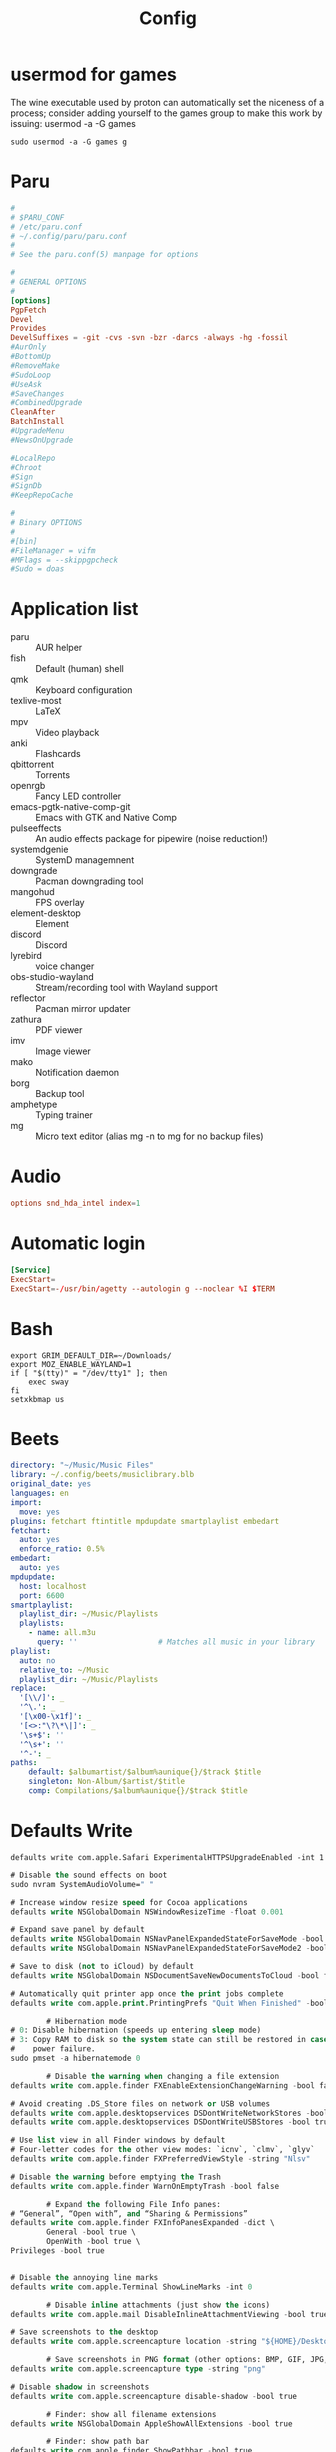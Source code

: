 #+title: Config

* usermod for games
:PROPERTIES:
:CREATED:  [2022-05-27 Fri 19:03]
:END:
:LOGBOOK:
- Refiled on [2022-06-08 Wed 21:05]
:END:
The wine executable used by proton can automatically set the niceness of a process; consider adding yourself to the games group to make this work by issuing: usermod -a -G games

#+begin_src shell :eval never
  sudo usermod -a -G games g
#+end_src

* Paru
:PROPERTIES:
:CREATED:  [2022-05-28 Sat 09:50]
:END:
:LOGBOOK:
- Refiled on [2022-06-08 Wed 19:35]
:END:

#+begin_src conf :tangle (if (eq system-type 'gnu/linux) "~/.config/paru/paru.conf" "no")
  #
  # $PARU_CONF
  # /etc/paru.conf
  # ~/.config/paru/paru.conf
  #
  # See the paru.conf(5) manpage for options

  #
  # GENERAL OPTIONS
  #
  [options]
  PgpFetch
  Devel
  Provides
  DevelSuffixes = -git -cvs -svn -bzr -darcs -always -hg -fossil
  #AurOnly
  #BottomUp
  #RemoveMake
  #SudoLoop
  #UseAsk
  #SaveChanges
  #CombinedUpgrade
  CleanAfter
  BatchInstall
  #UpgradeMenu
  #NewsOnUpgrade

  #LocalRepo
  #Chroot
  #Sign
  #SignDb
  #KeepRepoCache

  #
  # Binary OPTIONS
  #
  #[bin]
  #FileManager = vifm
  #MFlags = --skippgpcheck
  #Sudo = doas
#+end_src

* Application list
:LOGBOOK:
- Refiled on [2022-02-21 Mon 17:10]
:END:
- paru :: AUR helper
- fish :: Default (human) shell
- qmk :: Keyboard configuration
- texlive-most :: LaTeX
- mpv :: Video playback
- anki :: Flashcards
- qbittorrent :: Torrents
- openrgb :: Fancy LED controller
- emacs-pgtk-native-comp-git :: Emacs with GTK and Native Comp
- pulseeffects :: An audio effects package for pipewire (noise reduction!)
- systemdgenie :: SystemD managemnent
- downgrade :: Pacman downgrading tool
- mangohud :: FPS overlay
- element-desktop :: Element
- discord :: Discord
- lyrebird :: voice changer
- obs-studio-wayland :: Stream/recording tool with Wayland support
- reflector :: Pacman mirror updater
- zathura :: PDF viewer
- imv :: Image viewer
- mako :: Notification daemon
- borg :: Backup tool
- amphetype :: Typing trainer
- mg :: Micro text editor (alias mg -n to mg for no backup files)
* Audio
:PROPERTIES:
:CREATED:  [2021-09-18 Sat 11:25]
:END:
:LOGBOOK:
- Refiled on [2022-02-21 Mon 17:08]
:END:
#+begin_src conf :tangle (if *linux* "/sudo::/etc/modprobe.d/default.conf" "no") :comments no
  options snd_hda_intel index=1
#+end_src
* Automatic login
:LOGBOOK:
- Refiled on [2022-02-21 Mon 17:08]
:END:
#+begin_src conf :tangle (if (eq system-type 'gnu/linux) "/sudo::/etc/systemd/system/getty@tty1.service.d/override.conf" "no") :comments no
  [Service]
  ExecStart=
  ExecStart=-/usr/bin/agetty --autologin g --noclear %I $TERM
#+end_src
* Bash
:LOGBOOK:
- Refiled on [2022-02-21 Mon 17:08]
:END:

#+begin_src shell :tangle ~/.bash_profile
  export GRIM_DEFAULT_DIR=~/Downloads/
  export MOZ_ENABLE_WAYLAND=1
  if [ "$(tty)" = "/dev/tty1" ]; then
      exec sway
  fi
  setxkbmap us
#+end_src
* Beets
:PROPERTIES:
:header-args: :tangle ~/.config/beets/config.yaml
:END:
:LOGBOOK:
- Refiled on [2022-02-21 Mon 17:08]
:END:

#+begin_src yaml
  directory: "~/Music/Music Files"
  library: ~/.config/beets/musiclibrary.blb
  original_date: yes
  languages: en
  import:
    move: yes
  plugins: fetchart ftintitle mpdupdate smartplaylist embedart
  fetchart:
    auto: yes
    enforce_ratio: 0.5%
  embedart:
    auto: yes
  mpdupdate:
    host: localhost
    port: 6600
  smartplaylist:
    playlist_dir: ~/Music/Playlists
    playlists:
      - name: all.m3u
        query: ''                  # Matches all music in your library
  playlist:
    auto: no
    relative_to: ~/Music
    playlist_dir: ~/Music/Playlists
  replace:
    '[\\/]': _
    '^\.': _
    '[\x00-\x1f]': _
    '[<>:"\?\*\|]': _
    '\s+$': ''
    '^\s+': ''
    '^-': _
  paths:
      default: $albumartist/$album%aunique{}/$track $title
      singleton: Non-Album/$artist/$title
      comp: Compilations/$album%aunique{}/$track $title
#+end_src
* Defaults Write
:LOGBOOK:
- Refiled on [2022-02-21 Mon 17:12]
:END:

#+begin_src shell
  defaults write com.apple.Safari ExperimentalHTTPSUpgradeEnabled -int 1
#+end_src

#+begin_src emacs-lisp
  # Disable the sound effects on boot
  sudo nvram SystemAudioVolume=" "

  # Increase window resize speed for Cocoa applications
  defaults write NSGlobalDomain NSWindowResizeTime -float 0.001

  # Expand save panel by default
  defaults write NSGlobalDomain NSNavPanelExpandedStateForSaveMode -bool true
  defaults write NSGlobalDomain NSNavPanelExpandedStateForSaveMode2 -bool true

  # Save to disk (not to iCloud) by default
  defaults write NSGlobalDomain NSDocumentSaveNewDocumentsToCloud -bool false

  # Automatically quit printer app once the print jobs complete
  defaults write com.apple.print.PrintingPrefs "Quit When Finished" -bool true

          # Hibernation mode
  # 0: Disable hibernation (speeds up entering sleep mode)
  # 3: Copy RAM to disk so the system state can still be restored in case of a
  #    power failure.
  sudo pmset -a hibernatemode 0

          # Disable the warning when changing a file extension
  defaults write com.apple.finder FXEnableExtensionChangeWarning -bool false

  # Avoid creating .DS_Store files on network or USB volumes
  defaults write com.apple.desktopservices DSDontWriteNetworkStores -bool true
  defaults write com.apple.desktopservices DSDontWriteUSBStores -bool true

  # Use list view in all Finder windows by default
  # Four-letter codes for the other view modes: `icnv`, `clmv`, `glyv`
  defaults write com.apple.finder FXPreferredViewStyle -string "Nlsv"

  # Disable the warning before emptying the Trash
  defaults write com.apple.finder WarnOnEmptyTrash -bool false

          # Expand the following File Info panes:
  # “General”, “Open with”, and “Sharing & Permissions”
  defaults write com.apple.finder FXInfoPanesExpanded -dict \
          General -bool true \
          OpenWith -bool true \
  Privileges -bool true


  # Disable the annoying line marks
  defaults write com.apple.Terminal ShowLineMarks -int 0

          # Disable inline attachments (just show the icons)
  defaults write com.apple.mail DisableInlineAttachmentViewing -bool true

  # Save screenshots to the desktop
  defaults write com.apple.screencapture location -string "${HOME}/Desktop"

          # Save screenshots in PNG format (other options: BMP, GIF, JPG, PDF, TIFF)
  defaults write com.apple.screencapture type -string "png"

  # Disable shadow in screenshots
  defaults write com.apple.screencapture disable-shadow -bool true

          # Finder: show all filename extensions
  defaults write NSGlobalDomain AppleShowAllExtensions -bool true

          # Finder: show path bar
  defaults write com.apple.finder ShowPathbar -bool true

  # Disable the warning when changing a file extension
  defaults write com.apple.finder FXEnableExtensionChangeWarning -bool false

  # Enable spring loading for directories
  defaults write NSGlobalDomain com.apple.springing.enabled -bool true

  # Hot corners
  # Possible values:
  #  0: no-op
  #  2: Mission Control
  #  3: Show application windows
  #  4: Desktop
  #  5: Start screen saver
  #  6: Disable screen saver
  #  7: Dashboard
  # 10: Put display to sleep
  # 11: Launchpad
  # 12: Notification Center
  # 13: Lock Screen
  # Top left screen corner → Mission Control
  defaults write com.apple.dock wvous-tl-corner -int 2
  defaults write com.apple.dock wvous-tl-modifier -int 0
  # Top right screen corner → Desktop
  defaults write com.apple.dock wvous-tr-corner -int 4
  defaults write com.apple.dock wvous-tr-modifier -int 0
  # Bottom left screen corner → Start screen saver
  defaults write com.apple.dock wvous-bl-corner -int 5
  defaults write com.apple.dock wvous-bl-modifier -int 0

  # Prevent Safari from opening ‘safe’ files automatically after downloading
  defaults write com.apple.Safari AutoOpenSafeDownloads -bool false

  # Hide Safari’s bookmarks bar by default
  defaults write com.apple.Safari ShowFavoritesBar -bool false

  # Disable inline attachments (just show the icons)
  defaults write com.apple.mail DisableInlineAttachmentViewing -bool true

  defaults write com.apple.spotlight orderedItems -array \
          '{"enabled" = 1;"name" = "APPLICATIONS";}' \
          '{"enabled" = 1;"name" = "SYSTEM_PREFS";}' \
          '{"enabled" = 1;"name" = "DIRECTORIES";}' \
          '{"enabled" = 1;"name" = "PDF";}' \
          '{"enabled" = 1;"name" = "FONTS";}' \
          '{"enabled" = 0;"name" = "DOCUMENTS";}' \
          '{"enabled" = 0;"name" = "MESSAGES";}' \
          '{"enabled" = 0;"name" = "CONTACT";}' \
          '{"enabled" = 0;"name" = "EVENT_TODO";}' \
          '{"enabled" = 0;"name" = "IMAGES";}' \
          '{"enabled" = 0;"name" = "BOOKMARKS";}' \
          '{"enabled" = 0;"name" = "MUSIC";}' \
          '{"enabled" = 0;"name" = "MOVIES";}' \
          '{"enabled" = 0;"name" = "PRESENTATIONS";}' \
          '{"enabled" = 0;"name" = "SPREADSHEETS";}' \
          '{"enabled" = 0;"name" = "SOURCE";}' \
          '{"enabled" = 0;"name" = "MENU_DEFINITION";}' \
          '{"enabled" = 0;"name" = "MENU_OTHER";}' \
          '{"enabled" = 0;"name" = "MENU_CONVERSION";}' \
          '{"enabled" = 0;"name" = "MENU_EXPRESSION";}' \
          '{"enabled" = 0;"name" = "MENU_WEBSEARCH";}' \
  '{"enabled" = 0;"name" = "MENU_SPOTLIGHT_SUGGESTIONS";}'

  # Show only running apps in the dock
  defaults write com.apple.dock static-only -bool TRUE

  #Use the following command in Terminal to change the layout of Launchpad. #Change ‘X’ into the number of icons to be showed in a single row (e.g 9).

  defaults write com.apple.dock springboard-columns -int X

  #Change ‘X’ to the number of rows (e.g 3).

  defaults write com.apple.dock springboard-rows -int X

  #Force a restart of Launchpad with the following command to apply the changes:

  defaults write com.apple.dock ResetLaunchPad -bool TRUE;killall Dock
#+end_src
* Disable Launchd stuff
:LOGBOOK:
- Refiled on [2022-02-21 Mon 17:12]
:END:
#+begin_src shell
  #!/bin/bash

  # IMPORTANT: Don't forget to logout from your Apple ID in the settings before running it!
  # IMPORTANT: You will need to run this script from Recovery. In fact, macOS Catalina brings read-only filesystem which prevent this script from working from the main OS.
  # This script needs to be run from the volume you wish to use.
  # E.g. run it like this: cd /Volumes/Macintosh\ HD && sh /Volumes/Macintosh\ HD/Users/sabri/Desktop/disable.sh
  # WARNING: It might disable things that you may not like. Please double check the services in the TODISABLE vars.

  # Get active services: launchctl list | grep -v "\-\t0"
  # Find a service: grep -lR [service] /System/Library/Launch* /Library/Launch* ~/Library/LaunchAgents

  # Agents to disable
  # 'com.apple.speech.speechdatainstallerd' 'com.apple.speech.speechsynthesisd' 'com.apple.speech.synthesisserver' will freeze Edit menus
  # 'com.apple.bird' will prevent saving prompt from being shown
  TODISABLE=()

  # Safari useless stuff

  # Game Center / Passbook / Apple TV / Homekit...
  TODISABLE+=('com.apple.gamed' \
          'com.apple.passd' \
          'com.apple.Maps.pushdaemon' \
          'com.apple.videosubscriptionsd' \
          'com.apple.CommCenter-osx' \
          'com.apple.homed')

  # Ad-related
  TODISABLE+=('com.apple.ap.adprivacyd' \
          'com.apple.ap.adservicesd')

  # Screensharing
  TODISABLE+=('com.apple.screensharing.MessagesAgent' \
          'com.apple.screensharing.agent' \
          'com.apple.screensharing.menuextra')

  # Siri
  TODISABLE+=('com.apple.siriknowledged' \
          'com.apple.assistant_service' \
          'com.apple.assistantd' \
          'com.apple.Siri.agent' \
          'com.apple.parsec-fbf')

  # VoiceOver / accessibility-related stuff
  TODISABLE+=('com.apple.VoiceOver' \
          'com.apple.voicememod' \
          'com.apple.accessibility.AXVisualSupportAgent' \
          'com.apple.accessibility.dfrhud' \
          'com.apple.accessibility.heard')

  # Sidecar
  TODISABLE+=('com.apple.sidecar-hid-relay' \
          'com.apple.sidecar-relay')

  # Debugging process
  TODISABLE+=('com.apple.spindump_agent' \
          'com.apple.ReportCrash' \
          'com.apple.ReportGPURestart' \
          'com.apple.ReportPanic' \
          'com.apple.DiagnosticReportCleanup' \
          'com.apple.TrustEvaluationAgent')

  # Screentime
  TODISABLE+=('com.apple.ScreenTimeAgent' \
          'com.apple.UsageTrackingAgent')

  # Others
  TODISABLE+=('com.apple.parsecd' \
          'com.apple.AOSPushRelay' \
          'com.apple.AOSHeartbeat' \
          'com.apple.AirPlayUIAgent' \
          'com.apple.AirPortBaseStationAgent' \
          'com.apple.familycircled' \
          'com.apple.familycontrols.useragent' \
          'com.apple.familynotificationd' \
          'com.apple.findmymacmessenger' \
          'com.apple.java.InstallOnDemand' \
          'com.apple.parentalcontrols.check' \
          'com.apple.appleseed.seedusaged' \
          'com.apple.appleseed.seedusaged.postinstall' \
          'com.apple.CallHistorySyncHelper' \
          'com.apple.RemoteDesktop' \
          'com.apple.CallHistoryPluginHelper' \
          'com.apple.SocialPushAgent' \
          'com.apple.touristd' \
          'com.apple.macos.studentd' \
          'com.apple.KeyboardAccessAgent' \
          'com.apple.exchange.exchangesyncd' \
          'com.apple.suggestd' \
          'com.apple.AddressBook.abd' \
          'com.apple.helpd' \
          'com.apple.amp.mediasharingd' \
          'com.apple.mediaanalysisd' \
          'com.apple.mediaremoteagent' \
          'com.apple.remindd' \
          'com.apple.keyboardservicesd' \
          'com.apple.AddressBook.SourceSync' \
          'com.apple.telephonyutilities.callservicesd' \
          'com.apple.mobileassetd' \
          'com.apple.CalendarAgent' \
          'com.apple.knowledge-agent')

  for agent in "${TODISABLE[@]}"
  do
      mv ./System/Library/LaunchAgents/${agent}.plist ./System/Library/LaunchAgents/${agent}.plist.bak
      echo "[OK] Agent ${agent} disabled"
  done

  # Daemons to disable
  TODISABLE=()

  # Others
  TODISABLE+=('com.apple.netbiosd' \
          'com.apple.preferences.timezone.admintool' \
          'com.apple.remotepairtool' \
          'com.apple.security.FDERecoveryAgent' \
          'com.apple.SubmitDiagInfo' \
          'com.apple.screensharing' \
          'com.apple.appleseed.fbahelperd' \
          'com.apple.apsd' \
          'com.apple.ManagedClient.cloudconfigurationd' \
          'com.apple.ManagedClient.enroll' \
          'com.apple.ManagedClient' \
          'com.apple.ManagedClient.startup' \
          'com.apple.locate' \
          'com.apple.locationd' \
          'com.apple.eapolcfg_auth' \
          'com.apple.RemoteDesktop.PrivilegeProxy' \
          'com.apple.mediaremoted')

  for daemon in "${TODISABLE[@]}"
  do
      mv ./System/Library/LaunchDaemons/${daemon}.plist ./System/Library/LaunchDaemons/${daemon}.plist.bak
      echo "[OK] Daemon ${daemon} disabled"
  done

#+end_src

  Raw
   enable.sh
  #!/bin/bash

  # IMPORTANT: Don't forget to logout from your Apple ID in the settings before running it!
  # IMPORTANT: You will need to run this script from Recovery. In fact, macOS Catalina brings read-only filesystem which prevent this script from working from the main OS.
  # This script needs to be run from the volume you wish to use.
  # E.g. run it like this: cd /Volumes/Macintosh\ HD && sh /Volumes/Macintosh\ HD/Users/sabri/Desktop/disable.sh

  # Get active services: launchctl list | grep -v "\-\t0"
  # Find a service: grep -lR [service] /System/Library/Launch* /Library/Launch* ~/Library/LaunchAgents

  # Agents to enable
  TOENABLE=()

  # iCloud
  TOENABLE+=('com.apple.security.cloudkeychainproxy3' \
          'com.apple.iCloudUserNotifications' \
          'com.apple.icloud.findmydeviced.findmydevice-user-agent' \
          'com.apple.icloud.fmfd' \
          'com.apple.icloud.searchpartyuseragent' \
          'com.apple.cloudd' \
          'com.apple.cloudpaird' \
          'com.apple.cloudphotosd' \
          'com.apple.followupd' \
          'com.apple.protectedcloudstorage.protectedcloudkeysyncing')

  # Safari useless stuff
  TOENABLE+=('com.apple.SafariBookmarksSyncAgent' \
          'com.apple.SafariCloudHistoryPushAgent' \
          'com.apple.WebKit.PluginAgent')

  # iMessage / Facetime
  TOENABLE+=('com.apple.imagent' \
          'com.apple.imautomatichistorydeletionagent' \
          'com.apple.imklaunchagent' \
          'com.apple.imtransferagent' \
          'com.apple.avconferenced')

  # Game Center / Passbook / Apple TV / Homekit...
  TOENABLE+=('com.apple.gamed' \
          'com.apple.passd' \
          'com.apple.Maps.pushdaemon' \
          'com.apple.videosubscriptionsd' \
          'com.apple.CommCenter-osx' \
          'com.apple.homed')

  # Ad-related
  TOENABLE+=('com.apple.ap.adprivacyd' \
          'com.apple.ap.adservicesd')

  # Screensharing
  TOENABLE+=('com.apple.screensharing.MessagesAgent' \
          'com.apple.screensharing.agent' \
          'com.apple.screensharing.menuextra')

  # Siri
  TOENABLE+=('com.apple.siriknowledged' \
          'com.apple.assistant_service' \
          'com.apple.assistantd' \
          'com.apple.Siri.agent' \
          'com.apple.parsec-fbf')

  # VoiceOver / accessibility-related stuff
  TOENABLE+=('com.apple.VoiceOver' \
          'com.apple.voicememod' \
          'com.apple.accessibility.AXVisualSupportAgent' \
          'com.apple.accessibility.dfrhud' \
          'com.apple.accessibility.heard')

  # Quicklook
  TOENABLE+=('com.apple.quicklook.ui.helper' \
          'com.apple.quicklook.ThumbnailsAgent' \
          'com.apple.quicklook')

  # Sidecar
  TOENABLE+=('com.apple.sidecar-hid-relay' \
          'com.apple.sidecar-relay')

  # Debugging process
  TOENABLE+=('com.apple.spindump_agent' \
          'com.apple.ReportCrash' \
          'com.apple.ReportGPURestart' \
          'com.apple.ReportPanic' \
          'com.apple.DiagnosticReportCleanup' \
          'com.apple.TrustEvaluationAgent')

  # Screentime
  TOENABLE+=('com.apple.ScreenTimeAgent' \
          'com.apple.UsageTrackingAgent')

  # Others
  TOENABLE+=('com.apple.telephonyutilities.callservicesd' \
          'com.apple.photoanalysisd' \
          'com.apple.parsecd' \
          'com.apple.AOSPushRelay' \
          'com.apple.AOSHeartbeat' \
          'com.apple.AirPlayUIAgent' \
          'com.apple.AirPortBaseStationAgent' \
          'com.apple.familycircled' \
          'com.apple.familycontrols.useragent' \
          'com.apple.familynotificationd' \
          'com.apple.findmymacmessenger' \
          'com.apple.sharingd' \
          'com.apple.identityservicesd' \
          'com.apple.java.InstallOnDemand' \
          'com.apple.parentalcontrols.check' \
          'com.apple.security.keychain-circle-notification' \
          'com.apple.syncdefaultsd' \
          'com.apple.appleseed.seedusaged' \
          'com.apple.appleseed.seedusaged.postinstall' \
          'com.apple.CallHistorySyncHelper' \
          'com.apple.RemoteDesktop' \
          'com.apple.CallHistoryPluginHelper' \
          'com.apple.SocialPushAgent' \
          'com.apple.touristd' \
          'com.apple.macos.studentd' \
          'com.apple.KeyboardAccessAgent' \
          'com.apple.exchange.exchangesyncd' \
          'com.apple.suggestd' \
          'com.apple.AddressBook.abd' \
          'com.apple.helpd' \
          'com.apple.amp.mediasharingd' \
          'com.apple.mediaanalysisd' \
          'com.apple.mediaremoteagent' \
          'com.apple.remindd' \
          'com.apple.keyboardservicesd' \
          'com.apple.AddressBook.SourceSync' \
          'com.apple.telephonyutilities.callservicesd' \
          'com.apple.mobileassetd' \
          'com.apple.CalendarAgent' \
          'com.apple.knowledge-agent')

  for agent in "${TOENABLE[@]}"
  do
      mv ./System/Library/LaunchAgents/${agent}.plist.bak ./System/Library/LaunchAgents/${agent}.plist
      echo "[OK] Agent ${agent} disabled"
  done

  # Daemons to enable
  TOENABLE=()

  # iCloud
  TOENABLE+=('com.apple.analyticsd', 'com.apple.icloud.findmydeviced')

  # Others
  TOENABLE+=('com.apple.netbiosd' \
          'com.apple.preferences.timezone.admintool' \
          'com.apple.remotepairtool' \
          'com.apple.security.FDERecoveryAgent' \
          'com.apple.SubmitDiagInfo' \
          'com.apple.screensharing' \
          'com.apple.appleseed.fbahelperd' \
          'com.apple.apsd' \
          'com.apple.ManagedClient.cloudconfigurationd' \
          'com.apple.ManagedClient.enroll' \
          'com.apple.ManagedClient' \
          'com.apple.ManagedClient.startup' \
          'com.apple.locate' \
          'com.apple.locationd' \
          'com.apple.eapolcfg_auth' \
          'com.apple.RemoteDesktop.PrivilegeProxy' \
          'com.apple.mediaremoted')

  for daemon in "${TOENABLE[@]}"
  do
      mv ./System/Library/LaunchDaemons/${daemon}.plist.bak ./System/Library/LaunchDaemons/${daemon}.plist
      echo "[OK] Daemon ${daemon} disabled"
  done
#+end_src

https://gist.github.com/pwnsdx/1217727ca57de2dd2a372afdd7a0fc21
* Fail lock
:LOGBOOK:
- Refiled on [2022-02-21 Mon 17:08]
:END:
[[https://wiki.archlinux.org/index.php/Security#Lock_out_user_after_three_failed_login_attempts][Security - ArchWiki]]

As per =/etc/security/faillock.conf=:

- unlock_time :: the lockout time (in seconds, default 10 minutes).
- fail_interval :: the time in which failed logins can cause a lockout (in seconds, default 15 minutes).
- deny :: the number of failed logins before lockout (default 3).
- =deny = 0= will disable lockout

#+begin_src shell :dir /sudo::
  echo "deny = 0" | tee -a /etc/security/faillock.conf
#+end_src

#+results:
: deny = 0

* Fish
:LOGBOOK:
- Refiled on [2022-02-21 Mon 17:08]
:END:
** Main Config

#+begin_src fish :tangle ~/.config/fish/config.fish
  set -gx XDG_DATA_HOME   $HOME/.local/share
  set -gx XDG_CONFIG_HOME $HOME/.config
  set -gx XDG_CACHE_HOME  $HOME/.cache

  set -gx EDITOR "emacsclient -tty -a \"\""
  set -gx VISUAL "emacsclient -c -a \"\""

  test -e "/usr/local/sbin" && fish_add_path "/usr/local/sbin"
  test -e "/usr/local/bin" && fish_add_path "/usr/local/bin"
  test -e "/Library/TeX/texbin" && fish_add_path "/Library/TeX/texbin"
  test -e "/usr/local/opt/ruby/libexec/gembin" && fish_add_path "/usr/local/opt/ruby/libexec/gembin"
  test -e "/usr/local/opt/ruby/bin" && fish_add_path "/usr/local/opt/ruby/bin"
  test -e "/opt/local/bin" && fish_add_path "/opt/local/bin"
  test -e "/opt/local/sbin" && fish_add_path "/opt/local/sbin"

  function __fish_describe_command; end # Fixes issues with Catalina

  function fish_command_not_found
      __fish_default_command_not_found_handler $argv[1]
  end

  # set __fish_git_prompt_show_informative_status "yes"
  # set __fish_git_prompt_char_dirtystate "+"

  function fish_greeting; end
  function fish_title; end

  function dired
      emacsclient -c -a emacs -e "(dired \"$argv\")" &
  end

  function mail
      emacsclient -c -n -a emacs -e "(browse-url-mail \"$argv\")"
  end

  abbr -a -- - prevd
  abbr -a -- = nextd

  abbr -a yt  youtube-dl
  abbr -a yta youtube-dl -x --audio-format best
  abbr -a mg  mg -n

  if not functions -q fisher
      set -q XDG_CONFIG_HOME; or set XDG_CONFIG_HOME ~/.config
      curl https://git.io/fisher --create-dirs -sLo $XDG_CONFIG_HOME/fish/functions/fisher.fish
      fish -c fisher
  end

  if type brew > /dev/null 2>&1
      set -gx HOMEBREW_NO_BOTTLE_SOURCE_FALLBACK 1
  end
#+end_src

#+begin_src fish :tangle ~/.config/fish/fishfile
   jorgebucaran/fish-bax
#+end_src

#+begin_src fish :tangle ~/.config/fish/functions/fish_prompt.fish
  function prompt_ssh -d "Check to see if in an SSH session."
      if test -n "$SSH_CLIENT"
          printf '%s@%s ' (whoami) (hostname -s)
      end
  end

  function prompt_cwd -d "Display the current working directory."
      # set_color $fish_color_cwd
      printf '%s' (prompt_pwd)
      set_color normal
  end

  function prompt_git -d "Display git status in the prompt"
      printf '%s' (__fish_git_prompt)
  end

  function fish_prompt -d "The prompt for fish"
      #prompt_ssh
      prompt_cwd
      prompt_git
      printf ' ❯ '
  end
#+end_src

** Manp

#+begin_src fish :tangle ~/.config/fish/functions/fish_user_key_bindings.fish
  bind \ef forward-bigword
#+end_src

#+begin_src fish :tangle ~/.config/fish/functions/manp.fish
  function manp  -d "Open man pages as PDF documents"
      if type open > /dev/null 2>&1
          man -t $argv | open -f -a Preview
      else
          man $argv
      end
  end
#+end_src

** FLAC/ALAC

#+begin_src fish :tangle ~/.config/fish/functions/flac-alac.fish
  function flac-alac -d "Convert flac to alac"
      if type ffmpeg > /dev/null 2>&1
           for f in *.flac; ffmpeg -i $f -acodec alac -vsync 2 -c:v copy $f.m4a; end;
      else
          echo "Install FFMPEG with ALAC support."
      end
  end
#+end_src

** Brace expansion
convert company-logo.{svg,png} # Convert a SVG vector graphics file into a PNG raster graphics file. This uses brace expansion to generate the names to pass to ImageMagick's convert command.
** Stabilize
*** Requirements
You'll need ffmpeg built =-with-libvidstab= in homebrew, as in

#+begin_src shell
  brew install varenc/ffmpeg/ffmpeg --with-libvidstab
#+end_src

*** Steps
Analyse the video with default or more intense settings. This is step one and doesn't actually make a video.

#+begin_src shell
  ffmpeg -i input.mov -vf vidstabdetect -f null -
#+end_src

*** References
- [[https://github.com/georgmartius/vid.stab][vid.stab]]
** Split a FLAC file
I didn't actually know that FLAC files could be produced as a single file for an entire album, as that seems insane. In order to turn them into useful files you need ~shntool~ and ~flac~ in Nix. Then run this in the correct directory:

#+begin_src shell
  shnsplit -f *.cue -t "%n-%t" -o flac *.flac
#+end_src

This seems to work as of 9 May 2020 with Fish v3.1.2. Obviously you then want to turn the flac files into more playable files or something.

*References*
- [[https://unix.stackexchange.com/questions/10251/how-do-i-split-a-flac-with-a-cue][command line - How do I split a flac with a cue? - Unix & Linux Stack Exchange]] [2020-05-09 Sat]

** Dict
#+begin_src fish :tangle ~/.config/fish/functions/dict.fish
  function dict -d "Overload the dict function to keep a log"
      command dict "$argv" | less
      printf "%s %s\n" (date) "$argv" >> ~/org/meta/dictlog
  end

#+end_src
* Font Config
:LOGBOOK:
- Refiled on [2022-02-21 Mon 17:09]
:END:
#+begin_src xml :tangle ~/.config/fontconfig/fonts.conf :comments no
  <?xml version="1.0" encoding="UTF-8"?>
  <!DOCTYPE fontconfig SYSTEM "urn:fontconfig:fonts.dtd">
  <fontconfig>
    <match target="font">
      <edit name="hintstyle" mode="assign">
        <const>hintfull</const>
      </edit>
    </match>
    <match target="font">
      <edit name="rgba" mode="assign">
        <const>rgb</const>
      </edit>
    </match>
    <match target="font">
      <edit name="lcdfilter" mode="assign">
        <const>lcddefault</const>
      </edit>
    </match>
  </fontconfig>
#+end_src
* Game Mode
:PROPERTIES:
:header-args: :tangle ~/.config/gamemode.ini
:END:
:LOGBOOK:
- Refiled on [2022-02-21 Mon 17:09]
:END:

#+begin_src conf
  [general]
  reaper_freq=15
  desiredgov=performance
  softrealtime=auto
  renice=10
  ioprio=0
  inhibit_screensaver=1
#+end_src
* Git
:LOGBOOK:
- Refiled on [2022-02-21 Mon 17:09]
:END:
#+begin_src gitignore :tangle ~/.config/git/ignore
  .DS_Store
  ,*~
  \#*\#
  .\#*
  ,*.elc
  ,*.pyc
#+end_src

#+begin_src conf :tangle ~/.config/git/config
  [core]
          excludesfile = ~/.config/git/ignore
          quotepath = false
          editor = emacsclient
          ignorecase = false

  [user]
          name = Geoff MacIntosh
          email = geoff@mac.into.sh

  [color]
          diff = auto
          status = auto
          branch = auto
          interactive = auto
          ui = auto

  [diff]
          renameLimit = 5000

  [pull]
          rebase = false

  [init]
          defaultBranch = main

  [fetch]
          prune = true
          pruneTags = true

  [diff "org"]
        xfuncname = "^\\*+.*"

  [diff "lisp"]
        xfuncname = "^\\([^ ]+ [^ ]+"
#+end_src

#+begin_src conf :tangle (if (eq system-type 'darwin) "~/.config/git/config" "no")
  [credential]
            helper = osxkeychain
#+end_src

#+begin_src conf :tangle ~/.config/git/attributes
  ,,*.org   diff=org
  ,,*.lisp  diff=lisp
  ,,*.el    diff=lisp
  ,,*.hy    diff=lisp
  ,,*.scm   diff=lisp
#+end_src
* GPG
:LOGBOOK:
- Refiled on [2022-02-21 Mon 17:09]
:END:

#+begin_src conf :tangle ~/.gnupg/gpg.conf :comments no
  no-greeting
  no-secmem-warning
  keyserver pool.sks-keyservers.net
  #default-key CB7647349621074630BED0DADDCB697E089A4F88
  #default-recipient-self
  #encrypt-to CB7647349621074630BED0DADDCB697E089A4F88
  bzip2-compress-level 9
  compress-level 9
#+end_src

#+begin_src conf :tangle ~/.gnupg/gpg-agent.conf :comments no
  # allow-emacs-pinentry
  # allow-loopback-entry
  max-cache-ttl 86400
  default-cache-ttl 86400
#+end_src

#+begin_src conf :tangle (if (eq system-type 'darwin) "~/.gnupg/gpg-agent.conf" "no") :comments no
  pinentry-program /usr/local/bin/pinentry-mac
#+end_src
* Hammerspoon
:LOGBOOK:
- Refiled on [2022-02-21 Mon 17:09]
:END:
** Setup
#+begin_src shell
  defaults write org.hammerspoon.Hammerspoon MJConfigFile "~/.config/hammerspoon/init.lua"
#+end_src

** Init
:PROPERTIES:
:header-args: :tangle ~/.config/hammerspoon/init.lua
:END:
*** Hyper

#+begin_src lua
  local hyper = {"ctrl", "alt", "cmd"}
#+end_src

*** WM
#+begin_src lua
    hs.loadSpoon("MiroWindowsManager")

    hs.window.animationDuration = 0.0
    spoon.MiroWindowsManager:bindHotkeys({
          up         = {hyper, ";" },
          right      = {hyper, "'" },
          down       = {hyper, "o" },
          left       = {hyper, "i" },
          fullscreen = {hyper, "/" }
    })

  hs.hotkey.bind(hyper, '.', function()
          local win = hs.window.focusedWindow()
          local f = win:frame()
          local max = win:screen():frame()

          local x = f

          x.x = ((max.w - f.w) / 2) + max.x
          x.y = ((max.h - f.h) / 2) + max.y
          win:setFrame(x)
  end)
#+end_src

*** Finder
#+begin_src lua
  hs.hotkey.bind(hyper, 'n', function()
                    hs.application.launchOrFocus("Finder")
  end)
#+end_src

*** Reload Hammerspoon
#+begin_src lua
  hs.hotkey.bind(hyper, 'r', function()
                    hs.reload()
  end)
#+end_src

*** Text Inflator

#+begin_src lua
  local function textInflaterCallback(choice)
     --hs.alert(choice["text"])
     --hs.pasteboard.setContents(choice["text"])
     hs.eventtap.keyStrokes(choice["text"])
  end

  local inflates = {
     {
        ["text"] = "Principles of Anatomy and Physiology 14th Ed. Chapter 28",
        ["subText"] = "citation",
        ["uuid"] = "0001"
     },
     {
        ["text"] = "Select all that apply.",
        ["subText"] = "multiple choice",
        ["uuid"] = "0002"
     },
     {
        ["text"] = "(no description)",
        ["subText"] = "image occlusion",
        ["uuid"] = "0003"
     },
     {
        ["text"] = "μ",
        ["subText"] = "Greek mu (micro)",
        ["uuid"] = "0005"
     }
  }

  local function textInflater(choice)
     --hs.alert(choice["text"])
     --hs.pasteboard.setContents(choice["text"])
     hs.eventtap.keyStrokes(choice["text"])
  end

  local textInflaterChooser =
     hs.chooser.new(
        function(choice)
           if not (choice) then
              return
           else
              textInflaterCallback(choice)
           end
        end
     ):rows(5):width(50):choices(inflates):searchSubText(true)

  hs.hotkey.bind(
     hyper,
     "J",
     function()
        textInflaterChooser:show()
     end)
#+end_src
* Hushlogin
:LOGBOOK:
- Refiled on [2022-02-21 Mon 17:09]
:END:

#+begin_src conf :tangle (if (eq system-type 'darwin) "~/.hushlogin" "no")
  # Silence
#+end_src
* Install Notes
:LOGBOOK:
- Refiled on [2022-02-21 Mon 17:10]
:END:
#+begin_src fish
  loadkeys colemak

  iwctl
  > station wlan0 scan
  > station wlan0 get-networks
  > station wlan0 connect X5-452

  timedatectl set-ntp true

  fdisk # BAD, use gdisk or parted
  # /dev/nvme0n1p1 512M EFI system partition (EF00)
  # /dev/nvme0n1p2 465.5G Linux filesystem (8300)

  mkfs.fat -F32 /dev/nvme0n1p1
  mkfs.btrfs /dev/nvme0n1p2

  mount /dev/nvme0n1p2 /mnt
  btrfs sub create /mnt/@
  btrfs sub create /mnt/@home
  btrfs sub create /mnt/@var
  btrfs sub create /mnt/@snapshots
  umount /mnt

  mount -o
  noatime,nodiratime,compress-force=zstd,space_cache=v2,ssd,subvol=@
  /dev/nvme0n1p2 /mnt
  mkdir /mnt/{boot,home,var,snapshots}
  mount /dev/nvme0n1p1 /mnt/boot
  mount -o ...subvol=@home /dev/nvme0n1p2 /mnt/home
  mount -o ...subvol=@var /dev/nvme0n1p2 /mnt/var
  mount -o ...subvol=@snapshots /dev/nvme0n1p2 /mnt/snapshots

  cd /mnt
  truncate -s 0 ./swapfile
  chattr +C ./swapfile
  btrfs property set ./swapfile compression none
  dd if=/dev/zero of=./swapfile bs=1M count=8000 status=progress
  chmod 600 ./swapfile
  mkswap ./swapfile
  swapon ./swapfile

  # edit /etc/fstab
  # /swapfile none swap defaults 0 0

  pacstrap /mnt base linux linux-firmware mg btrfs-progs amd-ucode iwd networkmanager

  genfstab -U /mnt >> /mnt/etc/fstab

  arch-chroot /mnt

  ln -sf /usr/share/zoneinfo/America/St_Johns /etc/localtime
  hwclock --systohc

  # edit /etc/locale.gen to uncomment en_CA.UTF-8

  locale-gen

  # create /etc/locale.conf to LANG=en_CA.UTF-8
  # create /etc/vconsole.conf be KEYMAP=colemak
  # create /etc/hostname to be d
  # edit /etc/mkinitcpio.conf to contain ...block btrfs keymap
  # filesystems...
  mkinitcpio -P

  passwd

  bootctl --path=/boot install

  # create /boot/loader/entries/arch.conf
  # title Arch Linux
  # linux /vmlinuz-linux
  # initrd /amd-ucode.img
  # initrd /initramfs-linux.img
  # options root=UUID=f3369b3c-4b0b-4fa4-9c94-c2b3e1ee6c85
  # rootflags=subvol=@ rw

  exit
  reboot
#+end_src

#+begin_src shell
  systemctl enable systemd-resolved
  systemctl enable NetworkManager

  nmcli
#+end_src

#+begin_src shell
  systemctl enable systemd-networktimed
  systemctl enable fstrim.timer
#+end_src

#+begin_src shell
  useradd -m -G wheel -s /bin/bash g
  passwd g

  pacman -S sudo
  EDITOR="mg -n" visudo

  # %wheel ALL=(ALL) ALL
  # Defaults passwd_timeout=0

  reboot

  pacman -S xorg-wayland sway alacritty wofi texinfo man-db man-pages

  sudo mg -n /etc/pacman.conf
  # ILoveCandy
  # enable multilib
#+end_src

* Journal
:LOGBOOK:
- Refiled on [2022-02-21 Mon 17:08]
:END:
#+begin_src conf  :tangle (if (eq system-type 'gnu/linux) "/sudo::/etc/systemd/journald.conf.d/00-journal-size.conf" "no") :comments no
  [Journal]
  SystemMaxUse=100M
#+end_src
* Journald
:LOGBOOK:
- Refiled on [2022-02-21 Mon 17:10]
:END:
By default, journald can use up to 4 GB of storage for logs or something like that.

#+begin_src conf :tangle /sudo::/etc/systemd/system.conf.d/journald.conf
  SystemMaxUse=100M
#+end_src

And to check how much space the journal is currently using:

#+begin_src shell :results replace :tangle no
  journalctl --disk-usage
#+end_src

#+results:
: Archived and active journals take up 72.0M in the file system.
* Kitty
:PROPERTIES:
:header-args: :tangle ~/.config/kitty/kitty.conf
:END:
:LOGBOOK:
- Refiled on [2022-02-21 Mon 17:10]
:END:

#+begin_src conf
  cursor_blink_interval 0
  cursor_shape block
  shell fish
  close_on_child_death yes
  editor emacs
  font_size 13.0
  font_family SF Mono
  tab_bar_style separator
  tab_separator "  "
  # tab_activity_symbol "*"
  foreground #000000
  background #FFFFFF
#+end_src
* Locate
:LOGBOOK:
- Refiled on [2022-02-21 Mon 17:11]
:END:
I am currently using mdfind on macOS and plocate on Linux.

There is some [[https://bugzilla.redhat.com/show_bug.cgi?id=906591][issue with pruning bind mounts on BTRFS subvolumes]], so we disable the it which is the default that the system is supposed to use. Not sure what the downsides are this way and why so many distributions change the default? Whatever.

I'd really rather not alter the main conf file as pacman will complain whenever there are updates, but I don't think there's a good alternative. I don't bother to do anything fancy with tangling because there's no such file on macOS. That will come back to bite me for sure.

#+begin_src conf :tangle /sudo:/etc/updatedb.conf
  PRUNE_BIND_MOUNTS = "no"
  PRUNEFS = "9p afs anon_inodefs auto autofs bdev binfmt_misc cgroup cifs coda configfs cpuset cramfs debugfs devpts devtmpfs ecryptfs exofs ftpfs fuse fuse.encfs fuse.s3fs fuse.sshfs fusectl gfs gfs2 hugetlbfs inotifyfs iso9660 jffs2 lustre mqueue ncpfs nfs nfs4 nfsd pipefs proc ramfs rootfs rpc_pipefs securityfs selinuxfs sfs shfs smbfs sockfs sshfs sysfs tmpfs ubifs udf usbfs vboxsf"
  PRUNENAMES = ".git .hg .svn"
  PRUNEPATHS = "/afs /media /mnt /net /sfs /tmp /udev /var/cache /var/lib/pacman/local /var/lock /var/run /var/spool /var/tmp"
#+end_src
* macOS Default Keybindings
:LOGBOOK:
- Refiled on [2022-02-21 Mon 17:12]
:END:
#+begin_src text :tangle (if (eq system-type 'darwin) "~/Library/KeyBindings/DefaultKeyBinding.dict" "no") :comments no
  {
  "^l"        = "centerSelectionInVisibleArea:";
  "^/"        = "undo:";
  "^_"        = "undo:";
  "^ "        = "setMark:";
  "^\@"       = "setMark:";
  "^w"        = "deleteToMark:";

  "~f"        = "moveWordForward:";
  "~b"        = "moveWordBackward:";
  "~<"        = "moveToBeginningOfDocument:";
  "~>"        = "moveToEndOfDocument:";
  "~v"        = "pageUp:";
  "~/"        = "complete:";
  "~c"        = ( "capitalizeWord:",
                  "moveForward:",
                  "moveForward:");
  "~u"        = ( "uppercaseWord:",
                  "moveForward:",
                  "moveForward:");
  "~l"        = ( "lowercaseWord:",
                  "moveForward:",
                  "moveForward:");
  "~d"        = "deleteWordForward:";
  "^~h"       = "deleteWordBackward:";
  "~\U007F"   = "deleteWordBackward:";
  "~t"        = "transposeWords:";
  "~\@"       = ( "setMark:",
                  "moveWordForward:",
                  "swapWithMark");
  "~h"        = ( "setMark:",
                  "moveToEndOfParagraph:",
                  "swapWithMark");

  "^x" = {
       "u"     = "undo:";
       "k"     = "performClose:";
       "^f"    = "openDocument:";
       "^x"    = "swapWithMark:";
       "^m"    = "selectToMark:";
       "^s"    = "saveDocument:";
       "^w"    = "saveDocumentAs:";
       };
  }
#+end_src
* Mako
:PROPERTIES:
:header-args: :tangle ~/.config/mako/config
:END:
:LOGBOOK:
- Refiled on [2022-02-21 Mon 17:12]
:END:

#+begin_src conf
  sort=-time
  max-history=3
  on-button-middle=dismiss-all
  on-notify=exec mpv ~/org/etc/DeusExSounds0437.wav

  font=Helvetica 12
  background-color=#000000BF
  text-color=#FFFFFF
  border-size=5
  border-color=#000000BF
  border-radius=3
  padding=0,5,15,5
#+end_src
* Mango Hud
:PROPERTIES:
:CREATED:  [2021-09-18 Sat 15:44]
:END:
:LOGBOOK:
- Refiled on [2022-02-21 Mon 17:12]
:END:
#+begin_src conf :tangle ~/.config/MangoHud/MangoHud.conf
  cpu_temp
  cpu_color=FFFFFF

  gpu_temp
  gpu_color=FFFFFF

  ram
  ram_color=FFFFFF

  swap
  engine_color=FFFFFF

  fps_limit=144
  frame_timing=0

  round_corners=0
  position=top-center
#+end_src
* Mbsync
:LOGBOOK:
- Refiled on [2022-02-21 Mon 17:12]
:END:

#+begin_src conf :tangle ~/.mbsyncrc :comments none
    IMAPAccount fastmail
    Host imap.fastmail.com
    Port 993
    User gmacintosh@fastmail.fm
    PassCmd "pass mbsync.fastmail.com"
    SSLType IMAPS

    IMAPStore fastmail-remote
    Account fastmail

    MaildirStore fastmail-local
    Path ~/Mail/
    Inbox ~/Mail/INBOX
    SubFolders Verbatim

    Channel fastmail
    Far :fastmail-remote:
    Near :fastmail-local:
    Patterns *
    Expunge Both
    CopyArrivalDate yes
    Sync All
    Create Both
    Remove Both
    SyncState *
#+end_src

Before everything works, you'll still need to set up mbsync and mu, so run the following commands:

#+begin_src shell :tangle no
  mbsync --all
  mu init --maildir=~/Mail --my-address=geoff@mac.into.sh
  mu index
#+end_src

I think mu will actually index correctly on its own the first time you launch mu4e, but I'm not sure.
* MPD
:PROPERTIES:
:header-args: :tangle ~/.mpd/mpd.conf :comments no
:END:
:LOGBOOK:
- Refiled on [2022-02-21 Mon 17:13]
:END:

MPD hates to create its own files.

#+begin_src shell :tangle no
  touch ~/.mpd/{database,pid,state,sticker.sql,log}
#+end_src

You /can/ enable mpd as a non-user unit, but it will cause no end of trouble and will not work. Do not do this.

#+begin_src shell :tangle no
  systemctl enable --user mpd
#+end_src

#+begin_src conf
  music_directory    "~/Music/Music Files"
  playlist_directory "~/Music/Playlists"
  db_file            "~/.mpd/database"
  pid_file           "~/.mpd/pid"
  state_file         "~/.mpd/state"
  sticker_file       "~/.mpd/sticker.sql"
  log_file           "~/.mpd/log"
  port               "6600"
  #auto_update        "yes"
#+end_src

#+begin_src conf :tangle (if (eq system-type 'darwin) "~/.mpd/mpd.conf" "no")
  audio_output {
  type       "osx"
  name       "CoreAudio"
  mixer_type "software"
  }
#+end_src

#+begin_src conf :tangle (if (eq system-type 'gnu/linux) "~/.mpd/mpd.conf" "no")
  audio_output {
  type "pulse"
  name "pulse audio"
  }
#+end_src
* MPD MacOS
:LOGBOOK:
- Refiled on [2022-02-21 Mon 17:13]
:END:
#+begin_src xml :tangle no
  <?xml version="1.0" encoding="UTF-8"?>
  <!DOCTYPE plist PUBLIC "-//Apple//DTD PLIST 1.0//EN" "http://www.apple.com/DTDs/PropertyList-1.0.dtd">
  <plist version="1.0">
  <dict>
      <key>Label</key>
      <string>actuator.mpd</string>
      <key>WorkingDirectory</key>
      <string>/usr/local</string>
      <key>ProgramArguments</key>
      <array>
          <string>XDG_CONFIG_HOME=/Users/g/.config</string>
          <string>/usr/local/opt/mpd/bin/mpd</string>
          <string>--no-daemon</string>
      </array>
      <key>RunAtLoad</key>
      <true/>
      <key>KeepAlive</key>
      <true/>
      <key>ProcessType</key>
      <string>Interactive</string>
  </dict>
  </plist>
#+end_src
* MPV
:LOGBOOK:
- Refiled on [2022-02-21 Mon 17:13]
:END:
*Defaults*


 #+begin_src conf :tangle ~/.config/mpv/mpv.conf
   screenshot-directory=~/Downloads/
   screenshot-format=png
   screenshot-template="%F-%whh%wMm%wSs%wT"

   save-position-on-quit
   hwdec
 #+end_src

*Audio level normalization*

 #+begin_src conf :tangle ~/.config/mpv/mpv.conf
   #af="lavfi=[dynaudnorm=f=75:g=25:n=0:p=0.58]"
   af=loudnorm=I=-30
 #+end_src

*Keybindings*

 #+begin_src conf :tangle ~/.config/mpv/input.conf
   z           no-osd async screenshot video
   WHEEL_UP    ignore
   WHEEL_DOWN  ignore
   WHEEL_RIGHT ignore
   WHEEL_LEFT  ignore
 #+end_src
* NCMPCPP
:PROPERTIES:
:header-args: :tangle ~/.config/ncmpcpp/config
:END:
:LOGBOOK:
- Refiled on [2022-02-21 Mon 17:13]
:END:

#+begin_src conf
  mpd_host = localhost
  mpd_port = 6600
  mpd_music_dir = "~/Music/Music Files"

  progressbar_look = "─░─"
  display_volume_level = no
  user_interface = alternative
  ignore_leading_the = yes
  media_library_hide_album_dates = yes
  media_library_primary_tag = album_artist
#+end_src
* Paccache clean
:LOGBOOK:
- Refiled on [2022-02-21 Mon 17:08]
:END:

Install pacman-contrib.

#+begin_src shell :dir /sudo:: :results replace
  pacman --sync --noconfirm pacman-contrib
#+end_src

#+begin_src conf :tangle /sudo::/etc/pacman.d/hooks/clean_cache.hook
  [Trigger]
  Operation = Upgrade
  Operation = Install
  Operation = Remove
  Type = Package
  Target = *

  [Action]
  Description = Cleaning pacman cache...
  When = PostTransaction
  Exec = /usr/bin/paccache -r
#+end_src

* Pacman
:LOGBOOK:
- Refiled on [2022-02-21 Mon 17:13]
:END:

#+begin_src conf :tangle /sudo::/etc/pacman.conf
  NoExtract=/etc/xdg/reflector/*
#+end_src


#+begin_src conf
  #
  # /etc/pacman.conf
  #
  # See the pacman.conf(5) manpage for option and repository directives

  #
  # GENERAL OPTIONS
  #
  [options]
  # The following paths are commented out with their default values listed.
  # If you wish to use different paths, uncomment and update the paths.
  #RootDir     = /
  #DBPath      = /var/lib/pacman/
  #CacheDir    = /var/cache/pacman/pkg/
  #LogFile     = /var/log/pacman.log
  #GPGDir      = /etc/pacman.d/gnupg/
  #HookDir     = /etc/pacman.d/hooks/
  HoldPkg     = pacman glibc
  #XferCommand = /usr/bin/curl -L -C - -f -o %o %u
  #XferCommand = /usr/bin/wget --passive-ftp -c -O %o %u
  #CleanMethod = KeepInstalled
  Architecture = auto

  # Pacman won't upgrade packages listed in IgnorePkg and members of IgnoreGroup
  #IgnorePkg   =
  #IgnoreGroup =

  #NoUpgrade   =
  #NoExtract   =

  # Misc options
  #UseSyslog
  Color
  #TotalDownload
  CheckSpace
  ILoveCandy
  #VerbosePkgLists
  ParallelDownloads = 5

  # By default, pacman accepts packages signed by keys that its local keyring
  # trusts (see pacman-key and its man page), as well as unsigned packages.
  SigLevel    = Required DatabaseOptional
  LocalFileSigLevel = Optional
  #RemoteFileSigLevel = Required

  # NOTE: You must run `pacman-key --init` before first using pacman; the local
  # keyring can then be populated with the keys of all official Arch Linux
  # packagers with `pacman-key --populate archlinux`.

  #
  # REPOSITORIES
  #   - can be defined here or included from another file
  #   - pacman will search repositories in the order defined here
  #   - local/custom mirrors can be added here or in separate files
  #   - repositories listed first will take precedence when packages
  #     have identical names, regardless of version number
  #   - URLs will have $repo replaced by the name of the current repo
  #   - URLs will have $arch replaced by the name of the architecture
  #
  # Repository entries are of the format:
  #       [repo-name]
  #       Server = ServerName
  #       Include = IncludePath
  #
  # The header [repo-name] is crucial - it must be present and
  # uncommented to enable the repo.
  #

  # The testing repositories are disabled by default. To enable, uncomment the
  # repo name header and Include lines. You can add preferred servers immediately
  # after the header, and they will be used before the default mirrors.

  #[testing]
  #Include = /etc/pacman.d/mirrorlist

  [core]
  Include = /etc/pacman.d/mirrorlist

  [extra]
  Include = /etc/pacman.d/mirrorlist

  #[community-testing]
  #Include = /etc/pacman.d/mirrorlist

  [community]
  Include = /etc/pacman.d/mirrorlist

  # If you want to run 32 bit applications on your x86_64 system,
  # enable the multilib repositories as required here.

  #[multilib-testing]
  #Include = /etc/pacman.d/mirrorlist

  [multilib]
  Include = /etc/pacman.d/mirrorlist

  # An example of a custom package repository.  See the pacman manpage for
  # tips on creating your own repositories.
  #[custom]
  #SigLevel = Optional TrustAll
  #Server = file:///home/custompkgs
#+end_src
* Power button
:LOGBOOK:
- Refiled on [2022-02-21 Mon 17:08]
:END:
#+begin_src conf :tangle (if (eq system-type 'gnu/linux) "/sudo::/etc/systemd/logind.conf.d/10-logind.conf" "no") :comments no
  [Login]
  HandlePowerKey=suspend
#+end_src
* Reflector
:LOGBOOK:
- Refiled on [2022-02-21 Mon 17:08]
:END:
Enable the timer via =systemctl enable reflector.timer=.

#+begin_src conf :tangle /sudo::/etc/xdg/reflector/reflector.conf :comments no
  --save /etc/pacman.d/mirrorlist
  --protocol https
  --country CA
  --country US
  --latest 25
  --age 12
  --sort rate
#+end_src
* Set Emacs As Default Editor
:LOGBOOK:
- Refiled on [2022-02-21 Mon 17:12]
:END:
#+begin_src shell
  duti -s org.gnu.Emacs com.apple.property-list all
  duti -s org.gnu.Emacs com.apple.xcode.strings-text all
  duti -s org.gnu.Emacs com.netscape.javascript-source all
  duti -s org.gnu.Emacs net.daringfireball.markdown all
  duti -s org.gnu.Emacs public.c-header all
  duti -s org.gnu.Emacs public.c-plus-plus-source all
  duti -s org.gnu.Emacs public.c-source all
  duti -s org.gnu.Emacs public.data all
  duti -s org.gnu.Emacs public.json all
  duti -s org.gnu.Emacs public.objective-c-source all
  duti -s org.gnu.Emacs public.perl-script all
  duti -s org.gnu.Emacs public.plain-text all
  duti -s org.gnu.Emacs public.precompiled-c-header all
  duti -s org.gnu.Emacs public.python-script all
  duti -s org.gnu.Emacs public.ruby-script all
  duti -s org.gnu.Emacs public.shell-script all
  duti -s org.gnu.Emacs public.swift-source all
  duti -s org.gnu.Emacs public.unix-executable all
  duti -s org.gnu.Emacs public.xml all
  duti -s org.gnu.Emacs public.yaml all
#+end_src
* Set XKB for games
:LOGBOOK:
- Refiled on [2022-02-21 Mon 17:08]
- Refiled on [2021-06-11 Fri 12:31]
:END:
[2021-06-11 Fri 12:06]

#+begin_src conf :tangle /sudo::/etc/X11/xorg.conf.d/00-keyboard.conf
  Section "InputClass"
          Identifier "keyboard defaults"
          MatchIsKeyboard "on"
          Option "XkbLayout" "us,us"
          Option "XkbVariant" ",colemak"
          Option "XkbOptions" "grp:shifts_toggle"
  EndSection
#+end_src

* SSH
:LOGBOOK:
- Refiled on [2022-02-21 Mon 17:13]
:END:
The =~/.ssh= config is a strange thing. The user-editable =~/.ssh/config=
file, (as tangled by this org file) is only semi-private, while the
other files in the directory are something to avoid putting on the
internet at all.

I hope I never have to do this again, because I plan never to lose my
generated keys. But if its needed, it's pretty easy. The current key
I'm using was generated via =ssh-keygen -t rsa -b 2048=.

That's also pretty easy, especially if the current machine only has
one key. The command is =ssh-copy-id user@host=.

First, [[https://help.github.com/articles/generating-a-new-ssh-key-and-adding-it-to-the-ssh-agent/#adding-your-ssh-key-to-the-ssh-agent][generate]] a new SSH key. The =ssh-keygen= command will ask for a
location to save it in, I tend to use the default of =~/.ssh/id_rsa=.

#+BEGIN_SRC sh
  ssh-keygen -t rsa -b 4096 -C "geoff@mac.into.sh"
#+END_SRC

Then copy the key to the [[https://help.github.com/articles/adding-a-new-ssh-key-to-your-github-account/][clipboard]].

#+BEGIN_SRC sh
  pbcopy < ~/.ssh/id_rsa.pub
#+END_SRC

Paste the key into the =GitHub > Settings > SSH and GPG keys= section.

As per [[https://github.com/jirsbek/SSH-keys-in-macOS-Sierra-keychain][jirsbek]] and [[https://developer.apple.com/library/content/technotes/tn2449/_index.html#//apple_ref/doc/uid/DTS40017589][Apple]], the behaviour of SSH in macOS Sierra has
changed. It's pretty easy to make things work correctly, so I've done
that.

#+begin_src conf  :mkdirp yes :tangle ~/.ssh/config
  Host *
       AddKeysToAgent yes
       IdentityFile ~/.ssh/id_rsa
       ControlPath ~/.ssh/master-%h:%p
       ControlMaster auto
       ControlPersist 10m
       AddKeysToAgent yes
       IdentitiesOnly yes
#       UseKeychain yes
  Host router
       Hostname 192.168.1.1
       User root
#+end_src
* Sway
:PROPERTIES:
:CREATED:  [2022-02-21 Mon 17:14]
:header-args: :tangle (if (eq system-type 'gnu/linux) "~/.config/sway/config" "no")
:END:
:LOGBOOK:
- Refiled on [2022-02-21 Mon 17:14]
:END:

** Intro

#+begin_src conf
  set $mod Mod4
  set $term kitty
#+end_src

** Background

#+begin_src conf
  # output * bg ~/Downloads/desktop.jpg fill
#+end_src

** Keyboard

#+begin_src conf
  input * {
          natural_scroll enabled
          xkb_layout "us,us"
          xkb_variant "colemak,,"
          xkb_options "ctrl:nocaps"
  }
#+end_src

** Basic bindings

#+begin_src conf
  for_window [app_id="^launcher$"] floating enable, sticky enable, resize set 30 ppt 60 ppt, border pixel 10
  set $menu exec $term --class=launcher -e sway-launcher-desktop
  bindsym $mod+space exec $menu
  bindsym $mod+Return exec $term
  bindsym $mod+Shift+q kill
#+end_src

** Floating windows
      # Drag floating windows by holding down $mod and left mouse button.
      # Resize them with right mouse button + $mod.
      # Despite the name, also works for non-floating windows.
      # Change normal to inverse to use left mouse button for resizing and right
      # mouse button for dragging.

#+begin_src conf
      floating_modifier $mod normal
#+end_src

** Reload config

#+begin_src conf
  bindsym $mod+Shift+c reload
#+end_src

** Screenshots

#+begin_src conf
      bindsym $mod+x exec grim ~/Downloads/$(date +%Y-%m-%d_%H-%m-%s).png
      bindsym $mod+Shift+x exec grim -g "$(slurp)" ~/Downloads/$(date +%Y-%m-%d_%H-%m-%s).png
#+end_src

** Log out

#+begin_src conf
  bindsym $mod+Shift+e exec swaynag -t warning -m 'You pressed the exit shortcut. Do you really want to exit sway? This will end your Wayland session.' -b 'Yes, exit sway' 'swaymsg exit'
#+end_src

** Moving around

#+begin_src conf
  set $left b
  set $right f
  set $up p
  set $down n
#+end_src

Move focus around

#+begin_src conf
  bindsym $mod+$left focus left
  bindsym $mod+$down focus down
  bindsym $mod+$up focus up
  bindsym $mod+$right focus right

  bindsym $mod+Left focus left
  bindsym $mod+Down focus down
  bindsym $mod+Up focus up
  bindsym $mod+Right focus right
#+end_src

Move the focused window with the same, but add Shift

#+begin_src conf
  bindsym $mod+Shift+$left move left
  bindsym $mod+Shift+$down move down
  bindsym $mod+Shift+$up move up
  bindsym $mod+Shift+$right move right

  bindsym $mod+Shift+Left move left
  bindsym $mod+Shift+Down move down
  bindsym $mod+Shift+Up move up
  bindsym $mod+Shift+Right move right
#+end_src

** Workspaces

Switch to workspace

#+begin_src conf
  bindsym $mod+1 workspace number 1
  bindsym $mod+2 workspace number 2
  bindsym $mod+3 workspace number 3
  bindsym $mod+4 workspace number 4
  bindsym $mod+5 workspace number 5
  bindsym $mod+6 workspace number 6
  bindsym $mod+7 workspace number 7
  bindsym $mod+8 workspace number 8
  bindsym $mod+9 workspace number 9
  bindsym $mod+0 workspace number 10
#+end_src

Move focused container to workspace

#+begin_src conf
  bindsym $mod+Shift+1 move container to workspace number 1
  bindsym $mod+Shift+2 move container to workspace number 2
  bindsym $mod+Shift+3 move container to workspace number 3
  bindsym $mod+Shift+4 move container to workspace number 4
  bindsym $mod+Shift+5 move container to workspace number 5
  bindsym $mod+Shift+6 move container to workspace number 6
  bindsym $mod+Shift+7 move container to workspace number 7
  bindsym $mod+Shift+8 move container to workspace number 8
  bindsym $mod+Shift+9 move container to workspace number 9
  bindsym $mod+Shift+0 move container to workspace number 10
#+end_src

** Layout stuff

#+begin_src conf
  # You can "split" the current object of your focus with
  # $mod+b or $mod+v, for horizontal and vertical splits
  # respectively.
  #bindsym $mod+b splith
  #bindsym $mod+v splitv

  # Switch the current container between different layout styles
  bindsym $mod+s layout stacking
  bindsym $mod+w layout tabbed
  bindsym $mod+e layout toggle split

  # Make the current focus fullscreen
  #bindsym $mod+f fullscreen

  # Toggle the current focus between tiling and floating mode
  bindsym $mod+Shift+space floating toggle

  # Swap focus between the tiling area and the floating area
  # bindsym $mod+space focus mode_toggle

  # Move focus to the parent container
  bindsym $mod+a focus parent
#+end_src

** Scratchpad

Sway has a "scratchpad", which is a bag of holding for windows. You can send windows there and get them back later.

#+begin_src conf
  bindsym $mod+Shift+minus move scratchpad
  bindsym $mod+minus scratchpad show
#+end_src

** Resizing containers

 left will shrink the containers width
 right will grow the containers width
 up will shrink the containers height
 down will grow the containers height

#+begin_src conf
  mode "resize" {
      bindsym $left resize shrink width 10px
      bindsym $down resize grow height 10px
      bindsym $up resize shrink height 10px
      bindsym $right resize grow width 10px

      bindsym Left resize shrink width 10px
      bindsym Down resize grow height 10px
      bindsym Up resize shrink height 10px
      bindsym Right resize grow width 10px

      bindsym Return mode "default"
      bindsym Escape mode "default"
  }

  bindsym $mod+r mode "resize"
#+end_src

** Bar

#+begin_src conf
  bar {
      swaybar_command waybar
  }

#+end_src

** Gaps

#+begin_src conf
  gaps outer 0
  default_border pixel 0
#+end_src

** Include

#+begin_src conf
  include /etc/sway/config.d/*
#+end_src
* Syncthing
:PROPERTIES:
:CREATED:  [2022-02-22 Tue 11:39]
:ID:       FDD3C8B5-55C3-4013-89AC-2A904D97D1CD
:END:
:LOGBOOK:
- Refiled on [2022-05-16 Mon 13:29]
:END:
#+begin_src conf :tangle .stignore
  (?d).DS_Store
  #*
  .git
#+end_src

* Systemd-bootd
:PROPERTIES:
:CREATED:  [2021-12-22 Wed 15:23]
:END:
:LOGBOOK:
- Refiled on [2022-02-21 Mon 17:14]
:END:

#+begin_src conf :tangle (if (eq system-type 'gnu/linux) "/sudo::/boot/loader/loader.conf" "no")
  default frog.conf
  timeout 0
  console-mode auto
  #console-mode keep
#+end_src

#+begin_src conf :tangle (if (eq system-type 'gnu/linux) "/sudo::/boot/loader/entries/frog.conf" "no")
  title Arch Gamer Linux
  linux /vmlinuz-linux515-tkg-bmq
  initrd /amd-ucode.img
  initrd /initramfs-linux515-tkg-bmq.img
  options root=UUID=f3369b3c-4b0b-4fa4-9c94-c2b3e1ee6c85 rootflags=subvol=@ rw quiet loglevel=3 rd.systemd.show_status=auto rd.udev.log_level=3 modprobe.blacklist=iTC0_wdtl acpi_enforce_resources=lax amdgpu.ppfeaturemask=0xffffffff nmi_watchdog=0 modprobe.blacklist=pcspkr
#+end_src

#+begin_src conf :tangle (if (eq system-type 'gnu/linux) "/sudo::/boot/loader/entries/arch.conf" "no")
  title Arch Linux
  linux /vmlinuz-linux
  initrd /amd-ucode.img
  initrd /initramfs-linux.img
  options root=UUID=f3369b3c-4b0b-4fa4-9c94-c2b3e1ee6c85 rootflags=subvol=@ rw quiet modprobe.blacklist=iTC0_wdt

#+end_src

#+begin_src conf :tangle (if (eq system-type 'gnu/linux) "/sudo::/boot/loader/entries/arch-fallback.conf" "no")
  title Arch Linux (Fallback)
  linux /vmlinuz-linux
  initrd /amd-ucode.img
  initrd /initramfs-linux-fallback.img
  options root=UUID=f3369b3c-4b0b-4fa4-9c94-c2b3e1ee6c85 rootflags=subvol=@ rw
#+end_src
* TKG
:PROPERTIES:
:header-args: :tangle ~/.config/frogminer/linux-tkg.cfg
:END:
:LOGBOOK:
- Refiled on [2022-02-21 Mon 17:11]
:END:
** Linux TKG
#+begin_src conf
  _distro="Arch"
  _EXT_CONFIG_PATH=~/.config/frogminer/linux-tkg.cfg
  _NUKR="true"
  CUSTOM_GCC_PATH=""
  CUSTOM_LLVM_PATH=""
#+end_src

** Profile
Set to the number corresponding to a predefined profile to use it. Current list of available profiles:

1. Custom (meaning nothing will be enforced and you get to configure everything)
2. Ryzen desktop (performance)
3. Generic Desktop (Performance)

#+begin_src conf
  _OPTIPROFILE="1"
  _force_all_threads="true"
#+end_src

** Ccache
 Set to true to prevent ccache from being used and set CONFIG_GCC_PLUGINS=y (which needs to be disabled for ccache to work properly).

#+begin_src conf
  _noccache="false"
#+end_src

** Modprobe
Set to true to use modprobed db to clean config from unneeded modules. Speeds up compilation considerably. Requires root - https://wiki.archlinux.org/index.php/Modprobed-db.

Make sure to have a well populated db - Leave empty to be asked about it at build time.

#+begin_src conf
  _modprobeddb="false"
#+end_src

#+begin_src conf
  _modprobeddb_db_path=~/.config/modprobed.db
#+end_src

** Menuconfig
Set to "1" to call make menuconfig, "2" to call make nconfig, "3" to call make xconfig, before building the kernel. Set to false to disable and skip the prompt.

#+begin_src conf
  _menunconfig="false"
#+end_src

** Config fragment
Set to true to generate a kernel config fragment from your changes in menuconfig/nconfig. Set to false to disable and skip the prompt.

#+begin_src conf
  _diffconfig="false"
#+end_src

Set to the file name where the generated config fragment should be written to. Only used if _diffconfig is active.

#+begin_src conf
  _diffconfig_name=""
#+end_src

** Config File
Name of the default config file to use for the kernel
- Default (empty):
   - Archlinux (PKGBUILD): "config.x86_64" from the linux-tkg-config/5.y folder.
   - install.sh: Picks the .config file from the currently running kernel. It is recommended to be running an official kernel before running this script, to pick off a correct .config file
- User provided:
   - Archlinux: use "config_hardened.x86_64" to get a hardened kernel. To get a complete hardened setup, you have to use "cfs" as _cpusched.
   - Any: custom user provided file, the given path should be relative to the PKGBUILD file. This enables for example to use a user stripped down .config file. If the .config file isn't up to date with the chosen kernel version, any extra CONFIG_XXXX is set to its default value.

The script copies the resulting .config file as "kernelconfig.new" next to the PKGBUILD as a convenience for an eventual re-use. It gets overwritten at each run. One can use "kernelconfig.new" here to always use the latest edited .config file. modprobed-db needs to be used only once for its changes to be picked up.

#+begin_src conf
  _configfile=""
#+end_src

** Debugging
Disable some non-module debugging - See PKGBUILD for the list

#+begin_src conf
  _debugdisable="false"
#+end_src

** CPU scheduler
LEAVE AN EMPTY VALUE TO BE PROMPTED ABOUT FOLLOWING OPTIONS AT BUILD TIME

CPU scheduler - Options are "upds" (TkG's Undead PDS), "pds", "bmq", "muqss" or "cfs". "upds" is the recommended option for gaming

#+begin_src conf
  _cpusched="upds"
#+end_src

** Compiler
Compiler to use - Options are "gcc" or "llvm".
For advanced users.

#+begin_src conf
  _compiler="gcc"
#+end_src

** Scheduler yield type
CPU sched_yield_type - Choose what sort of yield sched_yield will perform.

For PDS and MuQSS:
- 0: No yield. (Recommended option for gaming on PDS and MuQSS)
- 1: Yield only to better priority/deadline tasks. (Default - can be unstable with PDS on some platforms)
- 2: Expire timeslice and recalculate deadline. (Usually the slowest option for PDS and MuQSS, not recommended)

For BMQ:
- 0: No yield.
- 1: Deboost and requeue task. (Default)
- 2: Set rq skip task.

#+begin_src conf
  _sched_yield_type="0"
#+end_src

** Round robin
Round Robin interval is the longest duration two tasks with the same nice level will be delayed for. When CPU time is requested by a task, it receives a time slice equal to the rr_interval in addition to a virtual deadline. When using yield_type 2, a low value can help offset the disadvantages of rescheduling a process that has yielded.

 - MuQSS default: 6ms"
 - PDS default: 4ms"
 - BMQ default: 2ms"

 Set to "1" for 2ms, "2" for 4ms, "3" for 6ms, "4" for 8ms, or "default" to keep the chosen scheduler defaults.

#+begin_src conf
  _rr_interval="default"
#+end_src

** Tracer
  Set to "true" to disable FUNCTION_TRACER/GRAPH_TRACER, lowering overhead but limiting debugging and analyzing of kernel functions - Kernel default is "false"

#+begin_src conf
  _ftracedisable="true"
#+end_src

** NUMA
Set to "true" to disable NUMA, lowering overhead, but breaking CUDA/NvEnc on Nvidia equipped systems - Kernel default is "false"

#+begin_src conf
  _numadisable="true"
#+end_src

** Misc additions
  Set to "true" to enable misc additions - May contain temporary fixes pending upstream or changes that can break on non-Arch - Kernel default is "true"

#+begin_src conf
  _misc_adds="true"
#+end_src

** Tickless
- "1" to use CattaRappa mode (enabling full tickless)
- "2" for tickless idle only
- "0" for periodic ticks

Full tickless can give higher performances in various cases but, depending on hardware, lower consistency. Just tickless idle can perform better on some platforms (mostly AMD based).

#+begin_src conf
  _tickless="2"
#+end_src

** Voluntary preempt
 Setting this to to "true" can improve latency on PDS (at the cost of throughput) and improve throughput on other schedulers (at the cost of latency) - Can improve VMs performance - Kernel default is "false".

#+begin_src conf
  _voluntary_preempt="true"
#+end_src

** Device tree and open firmware
Set to "true" to enable Device Tree and Open Firmware support. If you don't know about it, you don't need it - Default is "false".

#+begin_src conf
  _OFenable="false"
#+end_src

** ACS override
  Set to "true" to use ACS override patch https://wiki.archlinux.org/index.php/PCI_passthrough_via_OVMF#Bypassing_the_IOMMU_groups_.28ACS_override_patch.29 - Kernel default is "false".

#+begin_src conf
  _acs_override=""
#+end_src

** Bcache filesystem
Set to "true" to add Bcache filesystem support. You'll have to install bcachefs-tools-git from AUR for utilities - https://bcachefs.org/ - If in doubt, set to "false"

#+begin_src conf
  _bcachefs="false"
#+end_src

** ZFS symbols
Set to "true" to add back missing symbol for AES-NI/AVX support on ZFS - https://github.com/NixOS/nixpkgs/blob/master/pkgs/os-specific/linux/kernel/export_kernel_fpu_functions.patch - Kernel default is "false"

#+begin_src conf
  _zfsfix="false"
#+end_src

** Proton
Set to "true" to enable support for fsync, an experimental replacement for esync found in Valve Proton 4.11+ - https://steamcommunity.com/games/221410/announcements/detail/2957094910196249305

#+begin_src conf
  _fsync="true"
#+end_src

Set to "true" to enable support for futex2, an experimental interface that can be used by proton-tkg and proton 5.13 experimental through Fsync - Can be enabled alongside fsync to use it as a fallback.

https://gitlab.collabora.com/tonyk/linux/-/tree/futex2-dev
#+begin_src conf
  _futex2="true"
#+end_src

Set to "true" to enable support for winesync, an experimental replacement for esync - requires patched wine - https://repo.or.cz/linux/zf.git/shortlog/refs/heads/winesync

#+begin_src conf
  _winesync="false"
#+end_src

** Anbox
  Set to "true" to enable the Binder and Ashmem, the kernel modules required to use the android emulator Anbox.

#+begin_src conf
  _anbox="false"
#+end_src

** Zen
A selection of patches from Zen/Liquorix kernel and additional tweaks for a better gaming experience (ZENIFY) - Default is "true"

#+begin_src conf
  _zenify="true"
#+end_src

** Compiler optimization
Compiler optimization level

1. Optimize for performance (-O2)
2. Optimize harder (-O3)
3. Optimize for size (-Os)

- Kernel default is "1"

#+begin_src conf
  _compileroptlevel="1"
#+end_src

** CPU compiler optimizations
CPU compiler optimizations - Defaults to prompt at kernel config if left empty

AMD CPUs : "k8" "k8sse3" "k10" "barcelona" "bobcat" "jaguar" "bulldozer" "piledriver" "steamroller" "excavator" "zen" "zen2" "zen3" (zen3 opt support depends on GCC11)

Intel CPUs : "mpsc"(P4 & older Netburst based Xeon) "atom" "core2" "nehalem" "westmere" "silvermont" "sandybridge" "ivybridge" "haswell" "broadwell" "skylake" "skylakex" "cannonlake" "icelake" "goldmont" "goldmontplus" "cascadelake" "cooperlake" "tigerlake"

Other options :

- "native_amd" (use compiler autodetection - Selecting your arch manually in the list above is recommended instead of this option)
- "native_intel" (use compiler autodetection and will prompt for P6_NOPS - Selecting your arch manually in the list above is recommended instead of this option)
- "generic" (kernel's default - to share the package between machines with different CPU µarch as long as they are x86-64)

https://en.wikipedia.org/wiki/X86-64#Microarchitecture_Levels)

- "generic_v2" (depends on GCC11 - to share the package between machines with different CPU µarch supporting at least x86-64-v2
- "generic_v3" (depends on GCC11 - to share the package between machines with different CPU µarch supporting at least x86-64-v3
- "generic_v4" (depends on GCC11 - to share the package between machines with different CPU µarch supporting at least x86-64-v4

#+begin_src conf
  _processor_opt="native"
#+end_src

** IRQ Threading
MuQSS only - Make IRQ threading compulsory (FORCE_IRQ_THREADING) - Default is "false"

#+begin_src conf
  _irq_threading="false"
#+end_src

** SMT
MuQSS and PDS only - SMT (Hyperthreading) aware nice priority and policy support (SMT_NICE) - Kernel default is "true" - You can disable this on non-SMT/HT CPUs for lower overhead

#+begin_src conf
  _smt_nice=""
#+end_src


** Random
Trust the CPU manufacturer to initialize Linux's CRNG (RANDOM_TRUST_CPU) - Kernel default is "false"

#+begin_src conf
  _random_trust_cpu="false"
#+end_src

** CPU runqueue sharing
  MuQSS only - CPU scheduler runqueue sharing - No sharing (RQ_NONE), SMT (hyperthread) siblings (RQ_SMT), Multicore siblings (RQ_MC), Symmetric Multi-Processing (RQ_SMP), NUMA (RQ_ALL)

  Valid values are "none", "smt", "mc", "mc-llc"(for zen), "smp", "all" - Kernel default is "smt"

#+begin_src conf
  _runqueue_sharing=""
#+end_src

** Timer frequency
Timer frequency - "100" "500", "750" or "1000" - More options available in kernel config prompt when left empty depending on selected cpusched - Kernel default is "500" - For MuQSS, 100Hz is recommended.

#+begin_src conf
  _timer_freq="500"
#+end_src

** CPU governor
Default CPU governor - "performance", "ondemand", "schedutil" or leave empty for default (schedutil)

#+begin_src conf
  _default_cpu_gov="ondemand"
#+end_src

** Aggressive ondemand governor
Use an aggressive ondemand governor instead of default ondemand to improve performance on low loads/high core count CPUs while keeping some power efficiency from frequency scaling. It still requires you to either set ondemand as default governor or to select it some way.

#+begin_src conf
  _aggressive_ondemand="true"
#+end_src

** ACPI_CPUFREQ
On some platforms, an acpi_cpufreq bug affects performance negatively. Set to "true" to disable it as a workaround, but it will use more power.

https://github.com/Tk-Glitch/PKGBUILDS/issues/263

#+begin_src conf
  _disable_acpi_cpufreq=""
#+end_src

** Cusom command lines
You can pass a default set of kernel command line options here - example: "intel_pstate=passive nowatchdog amdgpu.ppfeaturemask=0xfffd7fff mitigations=off"

#+begin_src conf
  _custom_commandline="intel_pstate=passive"
#+end_src

** Custom package base
If you want to bypass the stock naming scheme and enforce something else (example : "linux") - Useful for some bootloaders requiring manual entry editing on each release.

It will also change pkgname - If you don't explicitely need this, don't use it !!!

#+begin_src conf
  _custom_pkgbase=""
#+end_src

** Kernel localversion
[non-Arch specific] Kernel localversion. Putting it to "Mario" will make for example the kernel version be 5.7.0-tkg-Mario (given by uname -r)

If left empty, it will use -tkg-"${_cpusched}" where "${_cpusched}" will be replaced by the user chosen scheduler

#+begin_src conf
  _kernel_localversion=""
#+end_src

** Community patches
community patches - add patches (separated by a space) of your choice by name from the community-patches dir

example: _community_patches="clear_nack_in_tend_isr.myrevert ffb_regression_fix.mypatch 0008-drm-amd-powerplay-force-the-trim-of-the-mclk-dpm-levels-if-OD-is-enabled.mypatch"

#+begin_src conf
  _community_patches=""
#+end_src

You can use your own patches by putting them in a subfolder called linux<version>-tkg-userpatches (e.g. linux510-tkg-userpatches) next to the PKGBUILD and giving them the .mypatch extension.

You can also revert patches by putting them in that same folder and giving them the .myrevert extension.

Also, userpatches variable below must be set to true for the above to work.

#+begin_src conf
  _user_patches="true"
#+end_src

Apply all user patches without confirmation - !!! NOT RECOMMENDED !!!

#+begin_src conf

  _user_patches_no_confirm="false"
#+end_src

You can use your own kernel config fragments by putting them in the same folder as the PKGBUILD and giving them the .myfrag extension.

Also, the config fragments variable below must be set to true for the above to work.

#+begin_src conf
  _config_fragments="true"
#+end_src

Apply all config fragments without confirmation.

#+begin_src conf
  _config_fragments_no_confirm="false"
#+end_src
* VConsole caps-control remap
:LOGBOOK:
- Refiled on [2022-02-21 Mon 17:14]
- Refiled on [2021-05-28 Fri 11:26]
- Refiled on [2021-05-06 Thu 10:50]
:END:

#+begin_src text :tangle (if (eq system-type 'gnu/linux) "/usr/local/share/kbd/keymaps/colemak-no-caps.map" "no") :comments no :mkdirp yes
  # colemak.kmap for Linux console.
  # 2006-01-01 Shai Coleman, http://colemak.com/ . Public domain.
  alt_is_meta
  charset "iso-8859-15"  # use a ISO-8859-15 font, e.g.: consolechars -f lat9v-14
  keymaps 0-12
  include "qwerty-layout"
  include "linux-with-alt-and-altgr"
  strings as usual

  keycode  41 =          grave    asciitilde       dead_tilde        asciitilde    nul
  keycode   2 =            one        exclam       exclamdown       onesuperior
  keycode   3 =            two            at        masculine       twosuperior    nul
  keycode   4 =          three    numbersign      ordfeminine     threesuperior    Escape
  keycode   5 =           four        dollar             cent          sterling    Control_backslash
  keycode   6 =           five       percent             euro               yen    Control_bracketright               #          EuroSign               yen
  keycode   7 =            six   asciicircum       asciitilde        asciitilde	 Control_asciicircum               #           hstroke           Hstroke
  keycode   8 =          seven     ampersand              eth               ETH    Control_underscore
  keycode   9 =          eight      asterisk            thorn             THORN    Delete
  keycode  10 =           nine     parenleft       asciitilde        asciitilde               #   leftsinglequotemark   leftdoublequotemark
  keycode  11 =           zero    parenright       asciitilde        asciitilde               #  rightsinglequotemark   rightdoublequotemark
  keycode  12 =          minus    underscore       asciitilde        asciitilde	 Control_underscore          #            endash            emdash
  keycode  13 =          equal          plus         multiply          division

  keycode  16 =              q             Q       adiaeresis        Adiaeresis    Control_q
  keycode  17 =              w             W            aring             Aring    Control_w
  keycode  18 =              f             F           atilde            Atilde    Control_f
  keycode  19 =              p             P           oslash          Ooblique    Control_p
  keycode  20 =              g             G       asciitilde        asciitilde    Control_g	#       dead_ogonek        asciitilde
  keycode  21 =              j             J       asciitilde        asciitilde    Control_j	#           dstroke           Dstroke
  keycode  22 =              l             L       asciitilde        asciitilde    Control_l	#           lstroke           Lstroke
  keycode  23 =              u             U           uacute            Uacute    Control_u
  keycode  24 =              y             Y       udiaeresis        Udiaeresis    Control_y
  keycode  25 =      semicolon         colon       odiaeresis        Odiaeresis
  keycode  26 =    bracketleft     braceleft    guillemotleft        asciitilde    Escape               #     guillemotleft         0x1002039
  keycode  27 =   bracketright    braceright   guillemotright        asciitilde    Control_bracketright #    guillemotright         0x100203a
  keycode  43 =      backslash           bar       asciitilde        asciitilde    Control_backslash

  keycode  30 =              a             A           aacute            Aacute    Control_a
  keycode  31 =              r             R       dead_grave        asciitilde    Control_r
  keycode  32 =              s             S           ssharp        asciitilde    Control_s
  keycode  33 =              t             T       dead_acute        asciitilde    Control_t	#        dead_acute  dead_doubleacute
  keycode  34 =              d             D   dead_diaeresis        asciitilde    Control_d
  keycode  35 =              h             H       asciitilde        asciitilde    Control_h	#        dead_caron        asciitilde
  keycode  36 =              n             N           ntilde            Ntilde    Control_n
  keycode  37 =              e             E           eacute            Eacute    Control_e
  keycode  38 =              i             I           iacute            Iacute    Control_i
  keycode  39 =              o             O           oacute            Oacute    Control_o
  keycode  40 =     apostrophe      quotedbl           otilde            Otilde

  keycode  44 =              z             Z               ae                AE    Control_z
  keycode  45 =              x             X  dead_circumflex        asciitilde    Control_x
  keycode  46 =              c             C         ccedilla          Ccedilla    Control_c
  keycode  47 =              v             V               oe                OE    Control_v
  keycode  48 =              b             B       asciitilde        asciitilde    Control_b	#        dead_breve        asciitilde
  keycode  49 =              k             K       asciitilde        asciitilde    Control_k      #    dead_abovering        asciitilde
  keycode  50 =              m             M       asciitilde        asciitilde    Control_m	#       dead_macron        asciitilde
  keycode  51 =          comma          less     dead_cedilla        asciitilde
  keycode  52 =         period       greater       asciitilde        asciitilde			#     dead_abovedot        asciitilde
  keycode  53 =          slash      question     questiondown        asciitilde    Delete

  keycode  58 =        Control # Formerly Caps-lock
  keycode  86 =          minus    underscore       asciitilde        asciitilde	 Control_underscore          #            endash            emdash
  keycode  57 =          space         space            space      nobreakspace    nul


  keycode   1 = Escape
  keycode  14 = Delete
  keycode  15 = Tab
  keycode  28 = Return
          alt     keycode  28 = Meta_Control_m
  keycode  29 = Control
  keycode  42 = Shift
  keycode  54 = Shift
  keycode  56 = Alt
  keycode  97 = Control
#+end_src


#+begin_src text :tangle (if (eq system-type 'gnu/linux) "/etc/vconsole.conf" "no") :comments no
  KEYMAP=/usr/local/share/kbd/keymaps/colemak-no-caps.map
#+end_src

[[https://man.archlinux.org/man/keymaps.5][Keymaps]]
[[https://man.archlinux.org/man/vconsole.conf.5][VConsole]]
[[https://wiki.archlinux.org/index.php/Linux_console/Keyboard_configuration#Loadkeys][Loadkeys]]
[[https://askubuntu.com/questions/982863/change-caps-lock-to-control-in-virtual-console-on-ubuntu-17][Change caps lock to control in virtual console on ubuntu 17]]
* Waybar
:LOGBOOK:
- Refiled on [2022-02-21 Mon 17:15]
:END:
** Config
#+begin_src json :tangle ~/.config/waybar/config :comments no
  {
      "layer": "top",
      "height": 30,
      "modules-left": ["sway/workspaces", "sway/mode"],
      //"modules-center": ["sway/window"],
      "modules-right": ["pulseaudio", "mpd", "clock", "tray"],
      "sway/window": {
          "max-length": 50
      },
      "clock": {
          "format-alt": "{:%a, %d. %b  %H:%M}"
      },
      "pulseaudio": {
          "scroll-step": 5,
          "on-click": "pavucontrol",
          "on-scroll-up": "pactl set-sink-volume @DEFAULT_SINK@ -5%",
          "on-scroll-down": "pactl set-sink-volume @DEFAULT_SINK@ +5%"
      }
  }
#+end_src

** Styling

#+begin_src css :tangle ~/.config/waybar/style.css :comments no
  ,* {
      border: none;
      border-radius: 0;
      /* `otf-font-awesome` is required to be installed for icons */
      font-family: Roboto, Helvetica, Arial, sans-serif;
      font-size: 13px;
      min-height: 0;
  }

  window#waybar {
      background-color: rgba(43, 48, 59, 0.5);
      border-bottom: 3px solid rgba(100, 114, 125, 0.5);
      color: #ffffff;
      transition-property: background-color;
      transition-duration: .5s;
  }

  window#waybar.hidden {
      opacity: 0.2;
  }

  /*
  window#waybar.empty {
      background-color: transparent;
  }
  window#waybar.solo {
      background-color: #FFFFFF;
  }
  ,*/

  window#waybar.termite {
      background-color: #3F3F3F;
  }

  window#waybar.chromium {
      background-color: #000000;
      border: none;
  }

  #workspaces button {
      padding: 0 5px;
      background-color: transparent;
      color: #ffffff;
      /* Use box-shadow instead of border so the text isn't offset */
      box-shadow: inset 0 -3px transparent;
  }

  /* https://github.com/Alexays/Waybar/wiki/FAQ#the-workspace-buttons-have-a-strange-hover-effect */
  #workspaces button:hover {
      background: rgba(0, 0, 0, 0.2);
      box-shadow: inset 0 -3px #ffffff;
  }

  #workspaces button.focused {
      background-color: #64727D;
      box-shadow: inset 0 -3px #ffffff;
  }

  #workspaces button.urgent {
      background-color: #eb4d4b;
  }

  #mode {
      background-color: #64727D;
      border-bottom: 3px solid #ffffff;
  }

  #clock,
  #battery,
  #cpu,
  #memory,
  #disk,
  #temperature,
  #backlight,
  #network,
  #pulseaudio,
  #custom-media,
  #tray,
  #mode,
  #idle_inhibitor,
  #mpd {
      padding: 0 10px;
      margin: 0 4px;
      color: #ffffff;
  }

  #window,
  #workspaces {
      margin: 0 4px;
  }

  /* If workspaces is the leftmost module, omit left margin */
  .modules-left > widget:first-child > #workspaces {
      margin-left: 0;
  }

  /* If workspaces is the rightmost module, omit right margin */
  .modules-right > widget:last-child > #workspaces {
      margin-right: 0;
  }

  #clock {
      background-color: #000;
      color: #fff;
  }

  #battery {
      background-color: #ffffff;
      color: #000000;
  }

  #battery.charging, #battery.plugged {
      color: #ffffff;
      background-color: #26A65B;
  }

  @keyframes blink {
      to {
          background-color: #ffffff;
          color: #000000;
      }
  }

  #battery.critical:not(.charging) {
      background-color: #f53c3c;
      color: #ffffff;
      animation-name: blink;
      animation-duration: 0.5s;
      animation-timing-function: linear;
      animation-iteration-count: infinite;
      animation-direction: alternate;
  }

  label:focus {
      background-color: #000000;
  }

  #cpu {
      background-color: #2ecc71;
      color: #000000;
  }

  #memory {
      background-color: #9b59b6;
  }

  #disk {
      background-color: #964B00;
  }

  #backlight {
      background-color: #90b1b1;
  }

  #network {
      background-color: #2980b9;
  }

  #network.disconnected {
      background-color: #f53c3c;
  }

  #pulseaudio {
      background-color: #000;
      color: #fff;
  }

  #pulseaudio.muted {
      background-color: #90b1b1;
      color: #2a5c45;
  }

  #custom-media {
      background-color: #66cc99;
      color: #2a5c45;
      min-width: 100px;
  }

  #custom-media.custom-spotify {
      background-color: #66cc99;
  }

  #custom-media.custom-vlc {
      background-color: #ffa000;
  }

  #temperature {
      background-color: #f0932b;
  }

  #temperature.critical {
      background-color: #eb4d4b;
  }

  #tray {
      background-color: #000;
      color: #fff;
  }

  #idle_inhibitor {
      background-color: #2d3436;
  }

  #idle_inhibitor.activated {
      background-color: #ecf0f1;
      color: #2d3436;
  }

  #mpd {
      background-color: #66cc99;
      color: #2a5c45;
  }

  #mpd.disconnected {
      background-color: #f53c3c;
  }

  #mpd.stopped {
      background-color: rgba(0, 0, 0, 1);
      color: #fff;
  }

  #mpd.paused {
      background-color: #51a37a;
  }

  #language {
      background: #00b093;
      color: #740864;
      padding: 0 5px;
      margin: 0 5px;
      min-width: 16px;
  }

#+end_src
* Youtube DL
:LOGBOOK:
- Refiled on [2022-02-21 Mon 17:15]
:END:
#+begin_src conf :tangle ~/.config/youtube-dl/config
  -o ~/Downloads/%(title)s-%(id)s.%(ext)s
#+end_src
